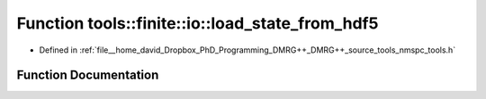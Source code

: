 .. _exhale_function_namespacetools_1_1finite_1_1io_1a576ea47e947335d4e8a3617d1ca0bc96:

Function tools::finite::io::load_state_from_hdf5
================================================

- Defined in :ref:`file__home_david_Dropbox_PhD_Programming_DMRG++_DMRG++_source_tools_nmspc_tools.h`


Function Documentation
----------------------


.. doxygenfunction:: tools::finite::io::load_state_from_hdf5(const h5pp::File&, const std::string&)
